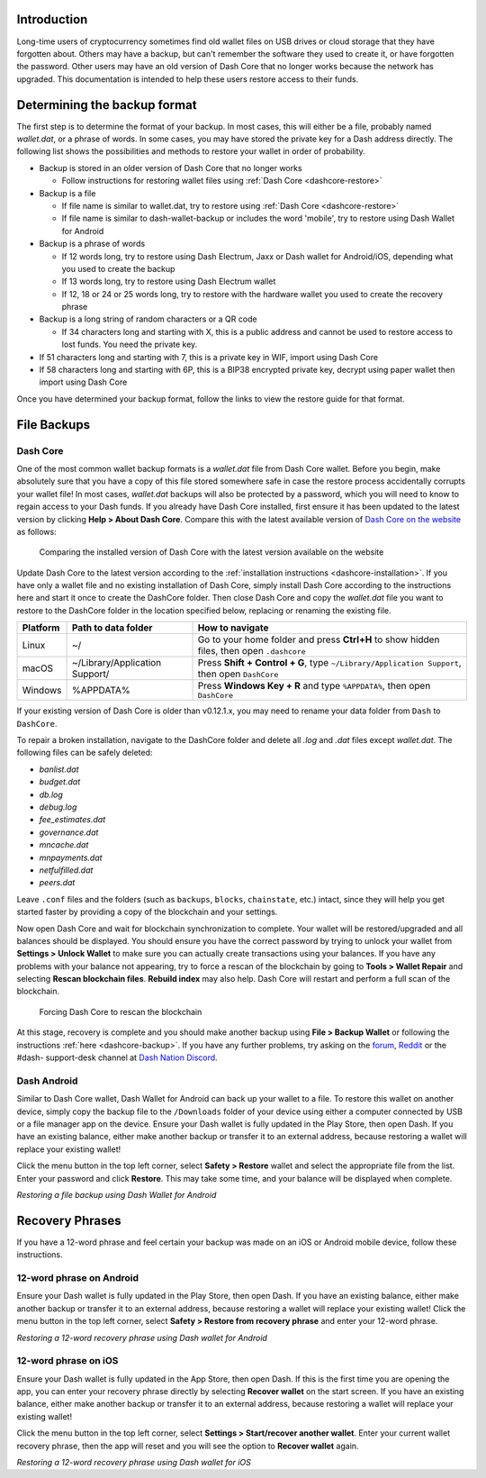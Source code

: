 .. _wallet-recovery:

Introduction
============

Long-time users of cryptocurrency sometimes find old wallet files on USB
drives or cloud storage that they have forgotten about. Others may have
a backup, but can't remember the software they used to create it, or
have forgotten the password. Other users may have an old version of Dash
Core that no longer works because the network has upgraded. This
documentation is intended to help these users restore access to their
funds.

Determining the backup format
=============================

The first step is to determine the format of your backup. In most cases,
this will either be a file, probably named *wallet.dat*, or a phrase of
words. In some cases, you may have stored the private key for a Dash
address directly. The following list shows the possibilities and methods
to restore your wallet in order of probability.

- Backup is stored in an older version of Dash Core that no longer works

  - Follow instructions for restoring wallet files using :ref:`Dash Core <dashcore-restore>`

- Backup is a file

  - If file name is similar to wallet.dat, try to restore using :ref:`Dash Core <dashcore-restore>`
  - If file name is similar to dash-wallet-backup or includes the word 'mobile', try to restore using Dash Wallet for Android

- Backup is a phrase of words

  - If 12 words long, try to restore using Dash Electrum, Jaxx or Dash wallet for Android/iOS, depending what you used to create the backup
  - If 13 words long, try to restore using Dash Electrum wallet
  - If 12, 18 or 24 or 25 words long, try to restore with the hardware wallet you used to create the recovery phrase

- Backup is a long string of random characters or a QR code

  - If 34 characters long and starting with X, this is a public address and cannot be used to restore access to lost funds. You need the private key.

- If 51 characters long and starting with 7, this is a private key in WIF, import using Dash Core
- If 58 characters long and starting with 6P, this is a BIP38 encrypted private key, decrypt using paper wallet then import using Dash Core

Once you have determined your backup format, follow the links to view
the restore guide for that format.


File Backups
============

.. _dashcore-restore:

Dash Core
---------

One of the most common wallet backup formats is a *wallet.dat* file from
Dash Core wallet. Before you begin, make absolutely sure that you have a
copy of this file stored somewhere safe in case the restore process
accidentally corrupts your wallet file! In most cases, *wallet.dat*
backups will also be protected by a password, which you will need to
know to regain access to your Dash funds. If you already have Dash Core
installed, first ensure it has been updated to the latest version by
clicking **Help > About Dash Core**. Compare this with the latest
available version of `Dash Core on the website
<https://www.dash.org/wallets/#wallets>`_ as follows:

.. image:: img/recovery-dashcore-version.png
   :width: 300px
.. figure:: img/recovery-website-version.png
   :width: 400px

   Comparing the installed version of Dash Core with the latest version
   available on the website

Update Dash Core to the latest version according to the
:ref:`installation instructions <dashcore-installation>`. If you have
only a wallet file and no existing installation of Dash Core, simply
install Dash Core according to the instructions here and start it once
to create the DashCore folder. Then close Dash Core and copy the
*wallet.dat* file you want to restore to the DashCore folder in the
location specified below, replacing or renaming the existing file.

+----------+--------------------------------+-----------------------------------------------------------------------------------------------+
| Platform | Path to data folder            | How to navigate                                                                               |
+==========+================================+===============================================================================================+
| Linux    | ~/                             | Go to your home folder and press **Ctrl+H** to show hidden files, then open ``.dashcore``     |
+----------+--------------------------------+-----------------------------------------------------------------------------------------------+
| macOS    | ~/Library/Application Support/ | Press **Shift + Control + G**, type ``~/Library/Application Support``, then open ``DashCore`` |
+----------+--------------------------------+-----------------------------------------------------------------------------------------------+
| Windows  | %APPDATA%                      | Press **Windows Key + R** and type ``%APPDATA%``, then open ``DashCore``                      |
+----------+--------------------------------+-----------------------------------------------------------------------------------------------+

If your existing version of Dash Core is older than v0.12.1.x, you may
need to rename your data folder from ``Dash`` to ``DashCore``.

To repair a broken installation, navigate to the DashCore folder and
delete all *.log* and *.dat* files except *wallet.dat*. The following
files can be safely deleted:

- *banlist.dat*
- *budget.dat*
- *db.log*
- *debug.log*
- *fee_estimates.dat*
- *governance.dat*
- *mncache.dat*
- *mnpayments.dat*
- *netfulfilled.dat*
- *peers.dat*

Leave ``.conf`` files and the folders (such as ``backups``, ``blocks``,
``chainstate``, etc.) intact, since they will help you get started
faster by providing a copy of the blockchain and your settings.

Now open Dash Core and wait for blockchain synchronization to complete.
Your wallet will be restored/upgraded and all balances should be
displayed. You should ensure you have the correct password by trying to
unlock your wallet from **Settings > Unlock Wallet** to make sure you
can actually create transactions using your balances. If you have any
problems with your balance not appearing, try to force a rescan of the
blockchain by going to **Tools > Wallet Repair** and selecting **Rescan
blockchain files**. **Rebuild index** may also help. Dash Core will
restart and perform a full scan of the blockchain.

.. image:: img/recovery-rescan.png
   :width: 400px
.. figure:: img/recovery-rescanning.png
   :width: 300px

   Forcing Dash Core to rescan the blockchain

At this stage, recovery is complete and you should make another backup
using **File > Backup Wallet** or following the instructions :ref:`here
<dashcore-backup>`. If you have any further problems, try asking on the
`forum <https://www.dash.org/forum/topic/daemon-and-qt-wallet-
support.64/>`_, `Reddit <https://www.reddit.com/r/dashpay/>`_ or the
#dash- support-desk channel at `Dash Nation Discord
<http://dashchat.org/>`_.

Dash Android
------------

Similar to Dash Core wallet, Dash Wallet for Android can back up your
wallet to a file. To restore this wallet on another device, simply copy
the backup file to the ``/Downloads`` folder of your device using either
a computer connected by USB or a file manager app on the device. Ensure
your Dash wallet is fully updated in the Play Store, then open Dash. If
you have an existing balance, either make another backup or transfer it
to an external address, because restoring a wallet will replace your
existing wallet!

Click the menu button in the top left corner, select **Safety >
Restore** wallet and select the appropriate file from the list. Enter
your password and click **Restore**. This may take some time, and your
balance will be displayed when complete.

.. image:: img/recovery-android1.png
   :width: 200px
.. image:: img/recovery-android2.png
   :width: 200px
.. image:: img/recovery-android3.png
   :width: 200px

*Restoring a file backup using Dash Wallet for Android*

Recovery Phrases
================

If you have a 12-word phrase and feel certain your backup was made on an
iOS or Android mobile device, follow these instructions.

12-word phrase on Android
-------------------------

Ensure your Dash wallet is fully updated in the Play Store, then open
Dash. If you have an existing balance, either make another backup or
transfer it to an external address, because restoring a wallet will
replace your existing wallet! Click the menu button in the top left
corner, select **Safety > Restore from recovery phrase** and enter your
12-word phrase.

.. image:: img/recovery-android1.png
   :width: 200px
.. image:: img/recovery-android4.png
   :width: 200px
.. image:: img/recovery-android5.png
   :width: 200px

*Restoring a 12-word recovery phrase using Dash wallet for Android*

12-word phrase on iOS
---------------------

Ensure your Dash wallet is fully updated in the App Store, then open
Dash. If this is the first time you are opening the app, you can enter
your recovery phrase directly by selecting **Recover wallet** on the
start screen. If you have an existing balance, either make another
backup or transfer it to an external address, because restoring a wallet
will replace your existing wallet!

Click the menu button in the top left corner, select **Settings >
Start/recover another wallet**. Enter your current wallet recovery
phrase, then the app will reset and you will see the option to **Recover
wallet** again.

.. image:: img/recovery-ios1.png
   :width: 200px
.. image:: img/recovery-ios2.png
   :width: 200px
.. image:: img/recovery-ios3.png
   :width: 200px
.. image:: img/recovery-ios4.png
   :width: 200px
.. image:: img/recovery-ios5.png
   :width: 200px

*Restoring a 12-word recovery phrase using Dash wallet for iOS*
